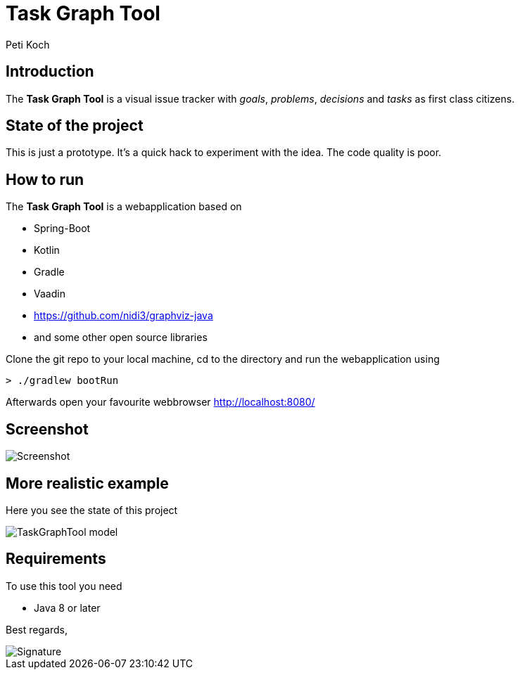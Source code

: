 = Task Graph Tool
Peti Koch
:imagesdir: ./docs
:project-name: TaskGraphTool
:github-branch: master
:github-user: Petikoch
:bintray-user: petikoch

== Introduction

The *Task Graph Tool* is a visual issue tracker with _goals_, _problems_, _decisions_ and _tasks_ as first class citizens.

== State of the project

This is just a prototype. It's a quick hack to experiment with the idea. The code quality is poor.

== How to run

The *Task Graph Tool* is a webapplication based on

* Spring-Boot
* Kotlin
* Gradle
* Vaadin
* https://github.com/nidi3/graphviz-java
* and some other open source libraries

Clone the git repo to your local machine, cd to the directory and run the webapplication using

[source]
----
> ./gradlew bootRun
----

Afterwards open your favourite webbrowser http://localhost:8080/

== Screenshot

image::Screenshot.png[]

== More realistic example

Here you see the state of this project

image::TaskGraphTool-model.svg[]

== Requirements

To use this tool you need

* Java 8 or later


Best regards,

image::Signature.jpg[]